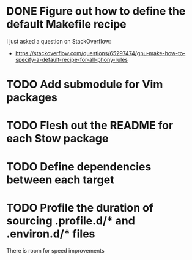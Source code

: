 * DONE Figure out how to define the default Makefile recipe
I just asked a question on StackOverflow:
- https://stackoverflow.com/questions/65297474/gnu-make-how-to-specify-a-default-recipe-for-all-phony-rules

* TODO Add submodule for Vim packages
* TODO Flesh out the README for each Stow package
* TODO Define dependencies between each target
* TODO Profile the duration of sourcing .profile.d/* and .environ.d/* files
There is room for speed improvements
